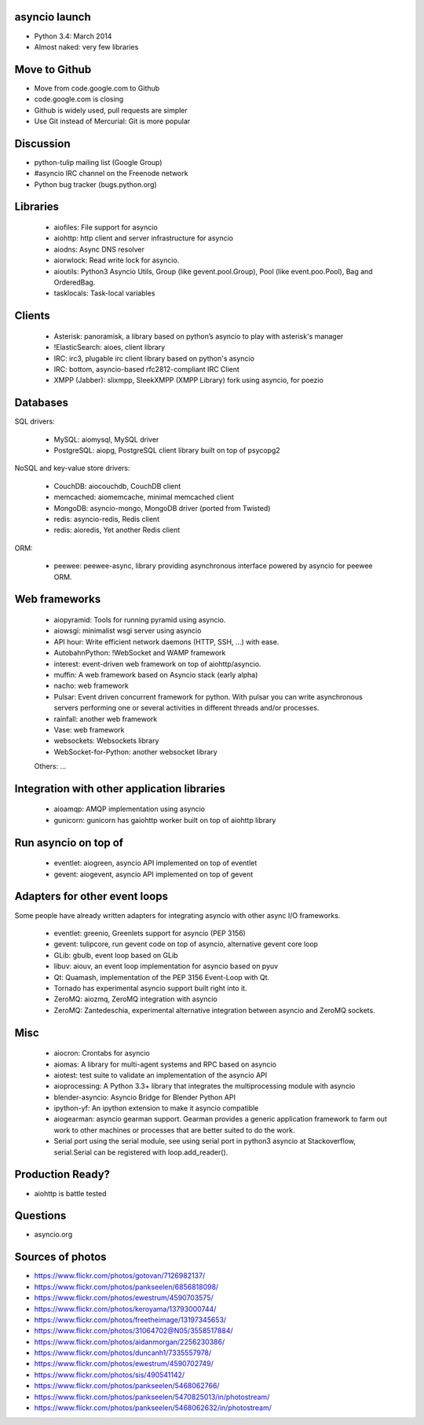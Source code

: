 asyncio launch
==============

* Python 3.4: March 2014
* Almost naked: very few libraries

Move to Github
==============

* Move from code.google.com to Github
* code.google.com is closing
* Github is widely used, pull requests are simpler
* Use Git instead of Mercurial: Git is more popular

Discussion
==========

* python-tulip mailing list (Google Group)
* #asyncio IRC channel on the Freenode network
* Python bug tracker (bugs.python.org)

Libraries
=========

 * aiofiles: File support for asyncio
 * aiohttp: http client and server infrastructure for asyncio
 * aiodns: Async DNS resolver
 * aiorwlock: Read write lock for asyncio.
 * aioutils: Python3 Asyncio Utils, Group (like gevent.pool.Group), Pool (like event.poo.Pool), Bag and OrderedBag.
 * tasklocals: Task-local variables

Clients
=======

 * Asterisk: panoramisk, a library based on python’s asyncio to play with asterisk's manager
 * !ElasticSearch: aioes, client library
 * IRC: irc3, plugable irc client library based on python's asyncio
 * IRC: bottom, asyncio-based rfc2812-compliant IRC Client
 * XMPP (Jabber): slixmpp, SleekXMPP (XMPP Library) fork using asyncio, for poezio

Databases
=========

SQL drivers:

 * MySQL: aiomysql, MySQL driver
 * PostgreSQL: aiopg, PostgreSQL client library built on top of psycopg2

NoSQL and key-value store drivers:

 * CouchDB: aiocouchdb, CouchDB client
 * memcached: aiomemcache, minimal memcached client
 * MongoDB: asyncio-mongo, MongoDB driver (ported from Twisted)
 * redis: asyncio-redis, Redis client
 * redis: aioredis, Yet another Redis client

ORM:

 * peewee: peewee-async, library providing asynchronous interface powered by asyncio for peewee ORM.

Web frameworks
==============

 * aiopyramid: Tools for running pyramid using asyncio.
 * aiowsgi: minimalist wsgi server using asyncio
 * API hour: Write efficient network daemons (HTTP, SSH, ...) with ease.
 * AutobahnPython: !WebSocket and WAMP framework
 * interest: event-driven web framework on top of aiohttp/asyncio.
 * muffin: A web framework based on Asyncio stack (early alpha)
 * nacho: web framework
 * Pulsar: Event driven concurrent framework for python. With pulsar you can write asynchronous servers performing one or several activities in different threads and/or processes.
 * rainfall: another web framework
 * Vase: web framework
 * websockets: Websockets library
 * WebSocket-for-Python: another websocket library

 Others: ...

Integration with other application libraries
============================================

 * aioamqp: AMQP implementation using asyncio
 * gunicorn: gunicorn has gaiohttp worker built on top of aiohttp library

Run asyncio on top of
=====================

 * eventlet: aiogreen, asyncio API implemented on top of eventlet
 * gevent: aiogevent, asyncio API implemented on top of gevent

Adapters for other event loops
==============================

Some people have already written adapters for integrating asyncio with other
async I/O frameworks.

 * eventlet: greenio, Greenlets support for asyncio (PEP 3156)
 * gevent: tulipcore, run gevent code on top of asyncio, alternative gevent core loop
 * GLib: gbulb, event loop based on GLib
 * libuv: aiouv, an event loop implementation for asyncio based on pyuv
 * Qt: Quamash, implementation of the PEP 3156 Event-Loop with Qt.
 * Tornado has experimental asyncio support built right into it.
 * ZeroMQ: aiozmq, ZeroMQ integration with asyncio
 * ZeroMQ: Zantedeschia, experimental alternative integration between asyncio and ZeroMQ sockets.

Misc
====

 * aiocron: Crontabs for asyncio
 * aiomas: A library for multi-agent systems and RPC based on asyncio
 * aiotest: test suite to validate an implementation of the asyncio API
 * aioprocessing: A Python 3.3+ library that integrates the multiprocessing module with asyncio
 * blender-asyncio: Asyncio Bridge for Blender Python API
 * ipython-yf:  An ipython extension to make it asyncio compatible
 * aiogearman: asyncio gearman support. Gearman provides a generic application framework to farm out work to other machines or processes that are better suited to do the work.
 * Serial port using the serial module, see using serial port in python3 asyncio at Stackoverflow, serial.Serial can be registered with loop.add_reader().

Production Ready?
=================

* aiohttp is battle tested

Questions
=========

* asyncio.org


Sources of photos
=================

* https://www.flickr.com/photos/gotovan/7126982137/
* https://www.flickr.com/photos/pankseelen/6856818098/
* https://www.flickr.com/photos/ewestrum/4590703575/
* https://www.flickr.com/photos/keroyama/13793000744/
* https://www.flickr.com/photos/freetheimage/13197345653/
* https://www.flickr.com/photos/31064702@N05/3558517884/
* https://www.flickr.com/photos/aidanmorgan/2256230386/
* https://www.flickr.com/photos/duncanh1/7335557978/
* https://www.flickr.com/photos/ewestrum/4590702749/
* https://www.flickr.com/photos/sis/490541142/
* https://www.flickr.com/photos/pankseelen/5468062766/
* https://www.flickr.com/photos/pankseelen/5470825013/in/photostream/
* https://www.flickr.com/photos/pankseelen/5468062632/in/photostream/



